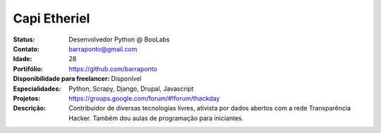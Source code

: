 ================================
Capi Etheriel
================================
:Status: Desenvolvedor Python @ BooLabs
:Contato: barraponto@gmail.com
:Idade: 28
:Portifólio: https://github.com/barraponto
:Disponibilidade para freelancer: Disponível
:Especialidades: Python, Scrapy, Django, Drupal, Javascript
:Projetos: https://groups.google.com/forum/#!forum/thackday
:Descrição: Contribuidor de diversas tecnologias livres, ativista por dados abertos com a rede Transparência Hacker. Também dou aulas de programação para iniciantes.
